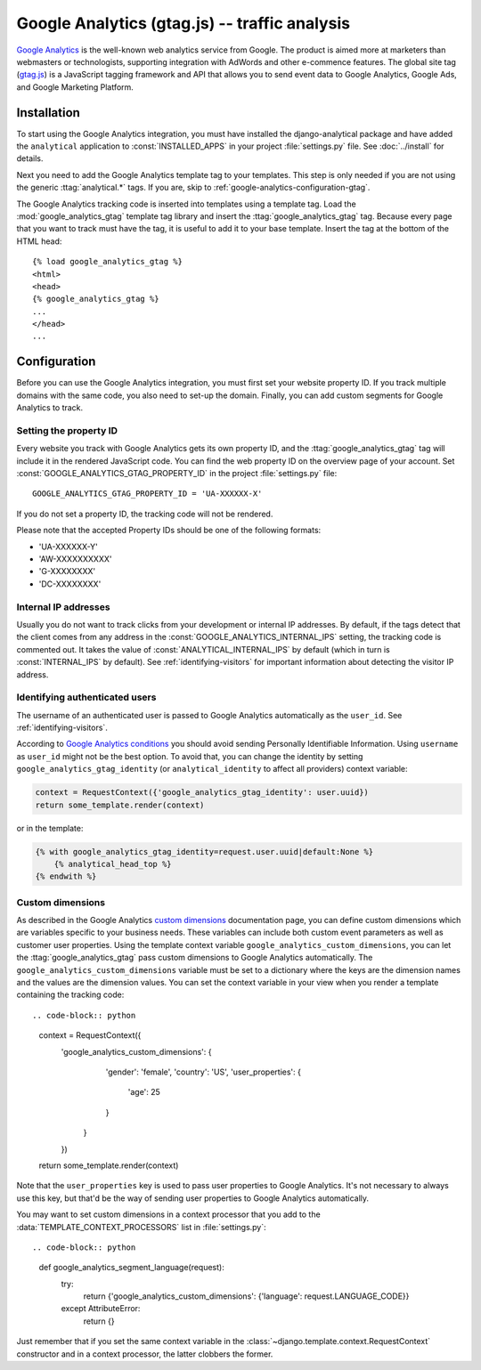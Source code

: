 ===============================================
 Google Analytics (gtag.js) -- traffic analysis
===============================================

`Google Analytics`_ is the well-known web analytics service from
Google.  The product is aimed more at marketers than webmasters or
technologists, supporting integration with AdWords and other e-commence
features.  The global site tag (`gtag.js`_) is a JavaScript tagging
framework and API that allows you to send event data to Google Analytics,
Google Ads, and Google Marketing Platform.

.. _`Google Analytics`: http://www.google.com/analytics/
.. _`gtag.js`: https://developers.google.com/analytics/devguides/collection/gtagjs/


.. google-analytics-installation:

Installation
============

To start using the Google Analytics integration, you must have installed
the django-analytical package and have added the ``analytical``
application to :const:`INSTALLED_APPS` in your project
:file:`settings.py` file. See :doc:`../install` for details.

Next you need to add the Google Analytics template tag to your
templates. This step is only needed if you are not using the generic
:ttag:`analytical.*` tags.  If you are, skip to
:ref:`google-analytics-configuration-gtag`.

The Google Analytics tracking code is inserted into templates using a
template tag.  Load the :mod:`google_analytics_gtag` template tag library and
insert the :ttag:`google_analytics_gtag` tag.  Because every page that you
want to track must have the tag, it is useful to add it to your base
template.  Insert the tag at the bottom of the HTML head::

    {% load google_analytics_gtag %}
    <html>
    <head>
    {% google_analytics_gtag %}
    ...
    </head>
    ...


.. _google-analytics-configuration-gtag:

Configuration
=============

Before you can use the Google Analytics integration, you must first set
your website property ID.  If you track multiple domains with the same
code, you also need to set-up the domain.  Finally, you can add custom
segments for Google Analytics to track.


.. _google-analytics-gtag-property-id:

Setting the property ID
-----------------------

Every website you track with Google Analytics gets its own property ID,
and the :ttag:`google_analytics_gtag` tag will include it in the rendered
JavaScript code.  You can find the web property ID on the overview page
of your account.  Set :const:`GOOGLE_ANALYTICS_GTAG_PROPERTY_ID` in the
project :file:`settings.py` file::

    GOOGLE_ANALYTICS_GTAG_PROPERTY_ID = 'UA-XXXXXX-X'

If you do not set a property ID, the tracking code will not be rendered.

Please note that the accepted Property IDs should be one of the following formats:

- 'UA-XXXXXX-Y'
- 'AW-XXXXXXXXXX'
- 'G-XXXXXXXX'
- 'DC-XXXXXXXX'


Internal IP addresses
---------------------

Usually you do not want to track clicks from your development or
internal IP addresses.  By default, if the tags detect that the client
comes from any address in the :const:`GOOGLE_ANALYTICS_INTERNAL_IPS`
setting, the tracking code is commented out.  It takes the value of
:const:`ANALYTICAL_INTERNAL_IPS` by default (which in turn is
:const:`INTERNAL_IPS` by default).  See :ref:`identifying-visitors` for
important information about detecting the visitor IP address.

.. _google-analytics-identify-user:

Identifying authenticated users
-------------------------------

The username of an authenticated user is passed to Google Analytics
automatically as the ``user_id``.  See :ref:`identifying-visitors`.

According to `Google Analytics conditions`_ you should avoid
sending Personally Identifiable Information.
Using ``username`` as ``user_id`` might not be the best option.
To avoid that, you can change the identity
by setting ``google_analytics_gtag_identity`` (or ``analytical_identity`` to
affect all providers) context variable:

.. code-block:: python

    context = RequestContext({'google_analytics_gtag_identity': user.uuid})
    return some_template.render(context)

or in the template:

.. code-block:: django

    {% with google_analytics_gtag_identity=request.user.uuid|default:None %}
        {% analytical_head_top %}
    {% endwith %}

.. _`Google Analytics conditions`: https://developers.google.com/analytics/solutions/crm-integration#user_id

.. _google-analytics-custom-dimensions:

Custom dimensions
----------------

As described in the Google Analytics `custom dimensions`_ documentation
page, you can define custom dimensions which are variables specific to your
business needs. These variables can include both custom event parameters as
well as customer user properties. Using the template context variable
``google_analytics_custom_dimensions``, you can let the :ttag:`google_analytics_gtag`
pass custom dimensions to Google Analytics automatically. The ``google_analytics_custom_dimensions``
variable must be set to a dictionary where the keys are the dimension names
and the values are the dimension values. You can set the context variable in your
view when you render a template containing the tracking code::

.. code-block:: python

    context = RequestContext({
        'google_analytics_custom_dimensions': {
                'gender': 'female',
                'country': 'US',
                'user_properties': {
                    'age': 25
                }
            }
        })
    return some_template.render(context)

Note that the ``user_properties`` key is used to pass user properties to Google
Analytics. It's not necessary to always use this key, but that'd be the way of
sending user properties to Google Analytics automatically.

You may want to set custom dimensions in a context processor that you add
to the :data:`TEMPLATE_CONTEXT_PROCESSORS` list in :file:`settings.py`::

.. code-block:: python

    def google_analytics_segment_language(request):
        try:
            return {'google_analytics_custom_dimensions': {'language': request.LANGUAGE_CODE}}
        except AttributeError:
            return {}

Just remember that if you set the same context variable in the
:class:`~django.template.context.RequestContext` constructor and in a
context processor, the latter clobbers the former.

.. _`custom dimensions`: https://support.google.com/analytics/answer/10075209
